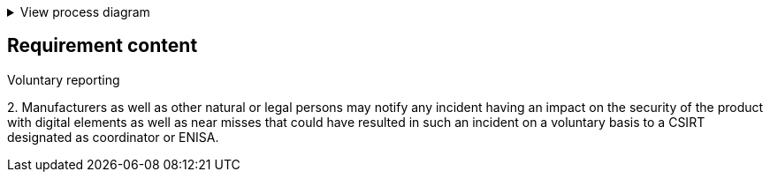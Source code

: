 .View process diagram
[%collapsible]
====
{{#graph}}
  "model": "secdeva/graphModels/processDiagram",
  "view": "secdeva/graphViews/complianceRequirement"
{{/graph}}
====

== Requirement content

Voluntary reporting

2.{empty} Manufacturers as well as other natural or legal persons may notify any incident having an impact on the security of the product with digital elements as well as near misses that could have resulted in such an incident on a voluntary basis to a CSIRT designated as coordinator or ENISA.